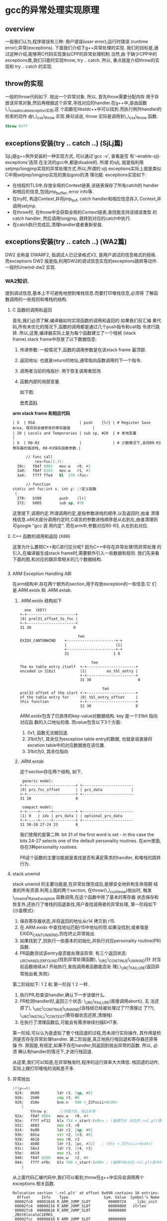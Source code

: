 * gcc的异常处理实现原理

** overview
   一般我们认为,程序错误有三种: 用户错误(user error);运行时错误
   (runtime error);异常(exceptions). 下面我们介绍下g++异常处理的实现.
   我们的目标是,通过这种介绍,能够用C代码实现类似CPP的异常处理机制.当然,由
   于缺少CPP中的exceptions类,我们只能时实现throw, try .. catch. 所以,
   重点就是介绍throw的实现和 try .. catch 的实现.

** throw的实现
   一般的throw代码如下. 抛出一个异常对象. 所以, 首先throw需要分配内存
   用于存放该异常对象,然后再根据这个异常,寻找对应的handler.在g++中,是由函数\_\_cxa_allocate_exception实现,这
   个函数在libstdc++中可以找到.而执行例外handler的检索的动作
   由\_\_cxa\_throw 实现.换句话说, throw 实际是调用到\_\_cxa\_throw 函数.
#+BEGIN_SRC cpp
throw 0xff
#+END_SRC

** exceptions安装(try .. catch ..) (SjLj篇)
   SjLj是g++例外安装的一种实现方式, 可以通过'gcc -v', 查看是否
   有'--enable-sjlj-exceptions'选项.在主流的gcc中,都是disable的. 所谓
   的sjlj, 就是指利用setjmp/longjmp实现的异常处理方式.所以,所谓的
   sjlj exceptions实际上就是类似C中用setjmp/longjmp实现的类似goto的清
   理功能. exceptions实现如下:
    + 在线程的TLS中,存放全局的Context链表,该链表保存了所有catch的
      handler和相应的信息,包括jmp_buffer, error info等.
    + 在try时, 构造Context,并将jmp_buf, catch handler和相应信息存入
      Context,并调用setjmp.
    + 在throw时, 在throw中会获取全局的Context链表,查找能支持该错误类型
      的catch handler, 然后调用longjmp, 跳转到对应的catch中执行.
    + 在catch执行完成后,清理handler或者重新安装.


** exceptions安装(try .. catch ..) (WA2篇)
   DW2 全称是 DWARF2, 指调试人已记录格式V2, 是用户调试的信息格式的规格.
   而exceptions DW2 版是指,利用DW2的调试信息实现的exceptions跳转等动作.
   一般时Unwind-dw2 实现.

*** WA2知识.
    提到调试信息,基本上不可避免地想到堆栈信息.而要打印堆栈信息,必须得
    了解函数调用的一些规则和堆栈的结构.
**** C 函数的调用和返回
     首先,我们必须了解,编译器如何实现函数的调用和返回的.如果我们反汇编
     果代码,所有未优化的情况下,函数的调用都是通过几个push指令和call指
     令进行跳转. 所以,这里,编译器实际上是为每个函数建立了一个栈帧
     (stack frame).stack frame中存放了以下数据信息:
     1. 传递参数: 一般情况下,函数的调用参数是在该stack frame 最顶部.
     2. 返回地址: 也就是return的地址,通常指向函数调用的下一个指令.
     3. 调用者当前的栈指针: 用于恢复调用者现场
     4. 函数内部的局部变量.

        如下图:

        [[file:x86_stack_frame.png]]

        [[http://en.wikibooks.org/wiki/X86_Disassembly/Functions_and_Stack_Frames][参考资料]]

  *arm stack frame 和相应代码*
     #+BEGIN_EXAMPLE
     | X  | RSA                    | push    {lr} | # Register Save Area, 保存将会被修改的寄存器值          |
     | 20 | Locals and Temporaries | sub sp, #20  | # 本地变量                                              |
     | X  | R0-R3                  |              | # 少数情况下,会将R0-R3寄存器的值进栈, R0-R3保存函数参数.|
     #+END_EXAMPLE

     #+BEGIN_SRC asm
      // func call
          res=fuc(2,3);
  39c:   f04f 0002   mov.w   r0, #2
  3a0:   f04f 0103   mov.w   r1, #3
  3a4:   f7ff ffe4   bl  370 <fuc>

      // function
static int fuc(int x, int y) //定义函数
 {
  370:   b500        push    {lr}
  372:   b085        sub sp, #20

     #+END_SRC
     这里提下,调用约定.所谓调用约定,是指参数进栈的顺序,以及返回时,由谁
     清理栈信息.x86大部分调用约定时,C语言的参数进栈顺序是从右到左,由谁清理则可google "gcc 调
     用约定".
     而在arm中,参数对应R0-R3, 从左到右对应.

**** C++ 函数的调用和返回 (X86)
     这里为什么要把C++和C进行区分呢? 因为C++中存在异常处理!而异常处理
     的引入,在编译器生成stack frame时,需要额外引入一些数据和规则.
     我们先来看下面的图,和对应的跟异常相关的几个数据结构.

     #+BEGIN_SRC cpp

     #+END_SRC

**** ARM Exception Handling ABI
     在arm结构中,存在两个额外的section,用于存放exception的一些信息.它
     们是.ARM.exidx 和 .ARM.extab.
***** .ARM.exidx 结构如下

      #+BEGIN_EXAMPLE
        one  (KEY)
      +-+----------------------+
      |0| prel31_offset_to_fnc |
      +-+----------------------+
      31 30                   0

                                two
      EXIDX_CANTUNWIND    +----------------------+-+
                          |                      |1|
                          +----------------------+-+
                          31                    1 0

                                      two
      The ex table entry itself  +-+----------------------+
      encoded in 31bit           |1|         ex_tbl_entry |
                                 +-+----------------------+
                                 31 30                     0

                                           two
      prel32 offset of the start +-+----------------------+
      of the table entry for     |0| tbl_entry_offset     |
      this function              +-+----------------------+
                                 31 30                    0
      #+END_EXAMPLE

      ARM.exidx包含了已排序的key-value对数据结构. key 是一个31bit 指向对应函
      数的入口地址的值. 而value包含以下3个方面: 
1. 0x1, 函数无法被回退.
2. 31bit为1, 其余位为exception table entry的数据, 也就是说直接将
   excetion table中的对应数据放在该位置. 
3. 31bit为0, 其余位指向

***** .ARM.extab
      这个section存在两个结构, 如下, 
#+BEGIN_EXAMPLE
 generic model:
+-+----------------------+ +-----------------------
|0| prs_fnc_offset       | | prs_data             |
+-+----------------------+ +-----------------------
31 30                    0

 compact model:
+-+-----+-----+----------+ +-----------------------
|1| 0   | idx | prs_data | | optional_prs_data
+-+-----+-----+----------+ +-----------------------
31 30-28 27-24 23        0
#+END_EXAMPLE

我们使用的是第二种. bit 31 of the first word is set - in this case
the bits 24-27 selects one of the default personality routines.
在arm里面,存在3种personality routines.
[[file:personality_routine.png]]
[[file:unwind_instructions.png]]

PR这个函数的主要功能就是查找是否有满足需求的handler, 和堆栈的跳转行为.

**** stack unwind
     stack unwind 的主要功能是,在异常处理完成后,能够安全地析构生命周期
     结束的所有资源.利用上面的两个section, 在throw(\_\_cxx_throw)抛出时,
     触发\_Unwind\_RaiseException 函数调用,在这个函数中除了基本的寄存器
     状态保存和恢复外,还执行了堆栈的回退查找,用户查找调用者的异常处理,
     第一阶段如下(沙盒模式):
     1. 保存寄存器状态,并将返回的地址从r14 拷贝到 r15.
     2. 在.ARM.exidx 中查找地址匹配r15中地址的项.如果没找到,或者值是
        EXIDX_CANTUNWIND,则在终止异常抛出.
     3. 如果找到了,则执行一些基本的初始化,并执行对应personality
        routine(PR)函数.
     4. PR函数测试该entry是否能处理该异常. 有三个返回状态:
        _URC_HANDLER_FOUND(找到异常处理函数), \_URC\_CONTINUE\_UNWIND(针
        对当前函数继续从1 开始执行,查找调用者函数能否处
        理),\_URC\_FAILURE(返回异常抛出者,失败).

     第二阶段如下:
     1 2 和 第一阶段 1 2 一样.
     3. 执行PR,检查该handler,确认下一步该做什么.
     4. PR检测handler时,返回三个状态: \_URC\_FAILURE(直接调用abort(), 无
        法还原了), \_URC\_CONTINUE\_UNWIND(该栈帧已经被处理过了??清理过
        了??), \_URC\_INSTALL\_CONTEXT(寄存器状态还原,清理栈)
     5. 在执行了清理函数后,可能会有需求继续扫描EHT表.

第一阶段,可以认为是虚拟了整个栈回退的过程,而未进行实际操作, 其作用是检
测是否存在异常处理handler. 第二阶段是,真正地执行栈回退和寄存器还原等操
作. 原因是,有规定,如果不存在handler,则返回到抛出异常的函数. 所以, 必须
确认有handler的情况下,才进行栈回退.

从这里,我们可以知道,在异常触发时,程序的运行效率大大降低. 栈回退的动作,
实际上跟打印堆栈的消耗差不多.

**** 异常抛出
#+BEGIN_SRC asm
     if(y==0)
      924:   9b00        ldr r3, [sp, #0]
      926:   2b00        cmp r3, #0
      928:   d10e        bne.n   948 <_Z3fucii+0x30>
         {
             throw y;     //除数为0，抛出异常
      92a:   f04f 0004   mov.w   r0, #4
      92e:   f7ff ef12   blx 754 <_start-0x9c> ; (偏移754 对应的.rel.plt表中的__cxa_allocate_exception, 分配exception需要的内存)
      932:   4603        mov r3, r0
      934:   9a00        ldr r2, [sp, #0]
      936:   601a        str r2, [r3, #0]
      938:   4618        mov r0, r3
      93a:   4b08        ldr r3, [pc, #32]   ; (95c <_Z3fucii+0x44>)
      93c:   58e3        ldr r3, [r4, r3]
      93e:   4619        mov r1, r3
      940:   f04f 0200   mov.w   r2, #0
      944:   f7ff ef0c   blx 760 <_start-0x90> ; (偏移760对应.rel.plt表中的__cxa_throw, 抛出异常, 在这个函数中会执行stack unwind, 找到catch语句块)
         }
#+END_SRC

从上面代码汇编代码中,我们可以看到,throw在g++中实际会调用两个exceptions
相关函数.

#+BEGIN_EXAMPLE
Relocation section '.rel.plt' at offset 0x690 contains 16 entries:
  Offset     Info    Type                Sym. Value  Symbol's Name
 00002fc0  00001616 R_ARM_JUMP_SLOT        00000724   __libc_init
 00002fc4  00000216 R_ARM_JUMP_SLOT        00000000   strlen
 00002fc8  00000616 R_ARM_JUMP_SLOT        00000000   _ZNSt6localeC1ERKS_
 00002fcc  00000816 R_ARM_JUMP_SLOT        00000000   _ZNSt8ios_base16_M_throw_failureEv
 00002fd0  00001716 R_ARM_JUMP_SLOT        00000000   __cxa_allocate_exception
 00002fd4  00001816 R_ARM_JUMP_SLOT        00000000   __cxa_throw
 00002fd8  00000d16 R_ARM_JUMP_SLOT        00000000   __aeabi_idiv
 00002fdc  00001a16 R_ARM_JUMP_SLOT        00000000   __cxa_end_catch
 00002fe0  00000516 R_ARM_JUMP_SLOT        00000000   __cxa_end_cleanup
 00002fe4  00001916 R_ARM_JUMP_SLOT        00000000   __cxa_begin_catch
 00002fe8  00000c16 R_ARM_JUMP_SLOT        00000000   exit
 00002fec  00000416 R_ARM_JUMP_SLOT        00000000   __gxx_personality_v0
 00002ff0  00000316 R_ARM_JUMP_SLOT        00000000   _ZNSt6localeD1Ev
 00002ff4  00001016 R_ARM_JUMP_SLOT        00000000   _ZSt18uncaught_exceptionv
 00002ff8  00000e16 R_ARM_JUMP_SLOT        00000000   _ZNSt4priv11_GetFacetIdEPKSt7num_putIcSt19ostreambuf_iteratorIcSt11char_traitsIcEEE
 00002ffc  00000716 R_ARM_JUMP_SLOT        00000000   _ZNKSt6locale12_M_use_facetERKNS_2idE
#+END_EXAMPLE

**** 异常捕获
#+BEGIN_SRC asm
     try {  //定义异常
         res=fuc(2,3);
      968:   f04f 0002   mov.w   r0, #2
      96c:   f04f 0103   mov.w   r1, #3
      970:   f7ff ffd2   bl  918 <_Z3fucii>
      974:   4603        mov r3, r0
      976:   9301        str r3, [sp, #4]

         res=fuc(4,0); // 出现异常，函数内部会抛出异常
      9a0:   f04f 0004   mov.w   r0, #4
      9a4:   f04f 0100   mov.w   r1, #0
      9a8:   f7ff ffb6   bl  918 <_Z3fucii>
      9ac:   4603        mov r3, r0
      9ae:   9301        str r3, [sp, #4]
      9b0:   f04f 0300   mov.w   r3, #0
     }  catch(double) {            //捕获并处理异常
      9ba:   f7ff eede   blx 778 <_start-0x78> (__cxa_end_catch, 清理因为之前的handler数据)
      9be:   f7ff eee2   blx 784 <_start-0x6c> (__cxa_end_cleanup, 重新生成handler需要的数据,恢复exceptions)
      9c2:   4603        mov r3, r0
      9c4:   460a        mov r2, r1
      9c6:   2a01        cmp r2, #1
      9c8:   d001        beq.n   9ce <main+0x6e>
      9ca:   f7ff eedc   blx 784 <_start-0x6c> (__cxa_end_cleanup, 重新生成handler需要的数据,恢复exceptions)
      9ce:   4618        mov r0, r3
      9d0:   f7ff eede   blx 790 <_start-0x60> (__cxa_begin_catch, 返回PR需要的handler的一些信息)
      9d4:   4603        mov r3, r0
      9d6:   e9d3 2300   ldrd    r2, r3, [r3]
      9da:   e9cd 2302   strd    r2, r3, [sp, #8]
         cerr<<"error of dividing zero.\n";
      9de:   4b0a        ldr r3, [pc, #40]   ; (a08 <main+0xa8>)
      9e0:   58e3        ldr r3, [r4, r3]
      9e2:   4618        mov r0, r3
      9e4:   4b09        ldr r3, [pc, #36]   ; (a0c <main+0xac>)
      9e6:   447b        add r3, pc
      9e8:   4619        mov r1, r3
      9ea:   f000 f811   bl  a10 <_ZStlsISt11char_traitsIcEERSt13basic_ostreamIcT_ES5_PKc>
         exit(1);                //异常退出程序
      9ee:   f04f 0001   mov.w   r0, #1
      9f2:   f7ff eed4   blx 79c <_start-0x54> (exit, )
      9f6:   bf00        nop
      9f8:   0000264a    .word   0x0000264a
      9fc:   fffffff0    .word   0xfffffff0
      a00:   00000a34    .word   0x00000a34
      a04:   fffffff4    .word   0xfffffff4
      a08:   fffffff8    .word   0xfffffff8
      a0c:   000009e6    .word   0x000009e6
 
 00000a10 <_ZStlsISt11char_traitsIcEERSt13basic_ostreamIcT_ES5_PKc>:
   return __os;
}
#+END_SRC

从这段汇编,我们可以看到在函数调用和try之间,不存在跟函数调用无关的汇编
指令,所以,我们可以认为在未触发函数调用的情况下,异常函数不产生额外的开
销.通过stack frame的图,和stack unwind信息,我们也发现,arm中的异常处理,
不会像x86一样在stack frame中添加新的信息.

**** 开销计算

所以,综上, 在不触发异常的情况下,异常处理不会对程序运行造成效率问题. 而
在触发异常的情况下,由于要不停地在stack frame中跳转,会严重影响程序运行,
就如同打印堆栈信息会严重拖慢程序运行一样.


